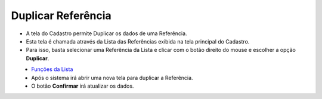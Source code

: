 Duplicar Referência
###################
- A tela do Cadastro permite Duplicar os dados de uma Referência.

- Esta tela é chamada através da Lista das Referências exibida na tela principal do Cadastro.
- Para isso, basta selecionar uma Referência da Lista e clicar com o botão direito do mouse e escolher a opção **Duplicar**.

|imagem44|
   - `Funções da Lista <lista_referencia.html#section>`__
   - Após o sistema irá abrir uma nova tela para duplicar a Referência.

|imagem45|
   - O botão **Confirmar** irá atualizar os dados.

.. |imagem44| image:: imagens/Referencias_44.png

.. |imagem45| image:: imagens/Referencias_45.png

